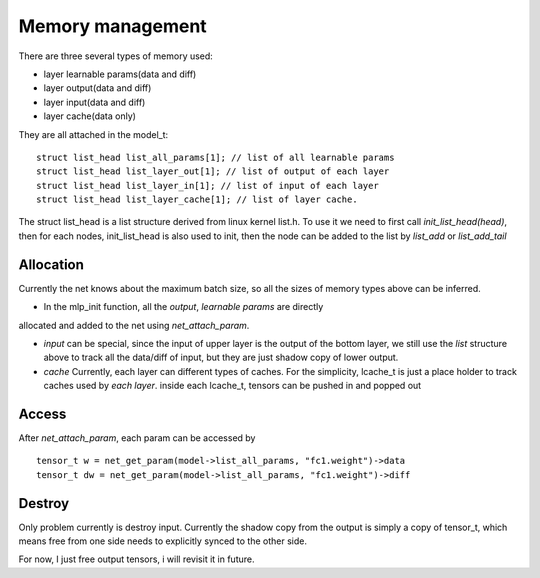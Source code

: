 .. _awnn_memory:

Memory management
=================

There are three several types of memory used:

* layer learnable params(data and diff)
* layer output(data and diff)
* layer input(data and diff)
* layer cache(data only)

They are all attached in the model_t:

::

  struct list_head list_all_params[1]; // list of all learnable params
  struct list_head list_layer_out[1]; // list of output of each layer
  struct list_head list_layer_in[1]; // list of input of each layer
  struct list_head list_layer_cache[1]; // list of layer cache.

The struct list_head is a list structure derived from linux kernel list.h.
To use it we need to first call *init_list_head(head)*,
then for each nodes, init_list_head is also used to init, then the node can be
added to the list by *list_add* or *list_add_tail*


Allocation
----------

Currently the net knows about the maximum batch size, so all the sizes
of memory types above can be inferred.

* In the mlp_init function, all the *output*, *learnable params*  are directly
allocated and added to the net using *net_attach_param*.

* *input* can be special, since the input of upper layer is the output of the
  bottom layer, we still use the *list* structure above to track all the data/diff
  of input, but they are just shadow copy of lower output.

* *cache* Currently, each layer can different types of caches. For the simplicity,
  lcache_t is just a place holder to track caches used by *each layer*.
  inside each lcache_t, tensors can be pushed in and popped out


Access
---------

After *net_attach_param*, each param can be accessed by

::

  tensor_t w = net_get_param(model->list_all_params, "fc1.weight")->data
  tensor_t dw = net_get_param(model->list_all_params, "fc1.weight")->diff

Destroy
----------

Only problem currently is destroy input. Currently the shadow copy from the output
is simply a copy of tensor_t, which means free from one side needs to explicitly
synced to the other side.

For now, I just free output tensors, i will revisit it in future.


